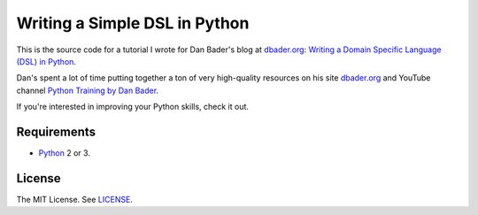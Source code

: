 Writing a Simple DSL in Python
==============================

This is the source code for a tutorial I wrote for Dan Bader's blog
at `dbader.org <https://dbader.org/>`_:
`Writing a Domain Specific Language (DSL) in Python <https://dbader.org/blog/writing-a-dsl-with-python>`_.

Dan's spent a lot of time putting together a ton of very high-quality resources on his
site `dbader.org <https://dbader.org/>`_ and
YouTube channel `Python Training by Dan Bader <https://www.youtube.com/channel/UCI0vQvr9aFn27yR6Ej6n5UA>`_.

If you're interested in improving your Python skills, check it out.

Requirements
------------

- `Python <https://www.python.org/>`_ 2 or 3.

License
-------

The MIT License. See `LICENSE <https://github.com/natej/dsl/blob/master/LICENSE>`_.
